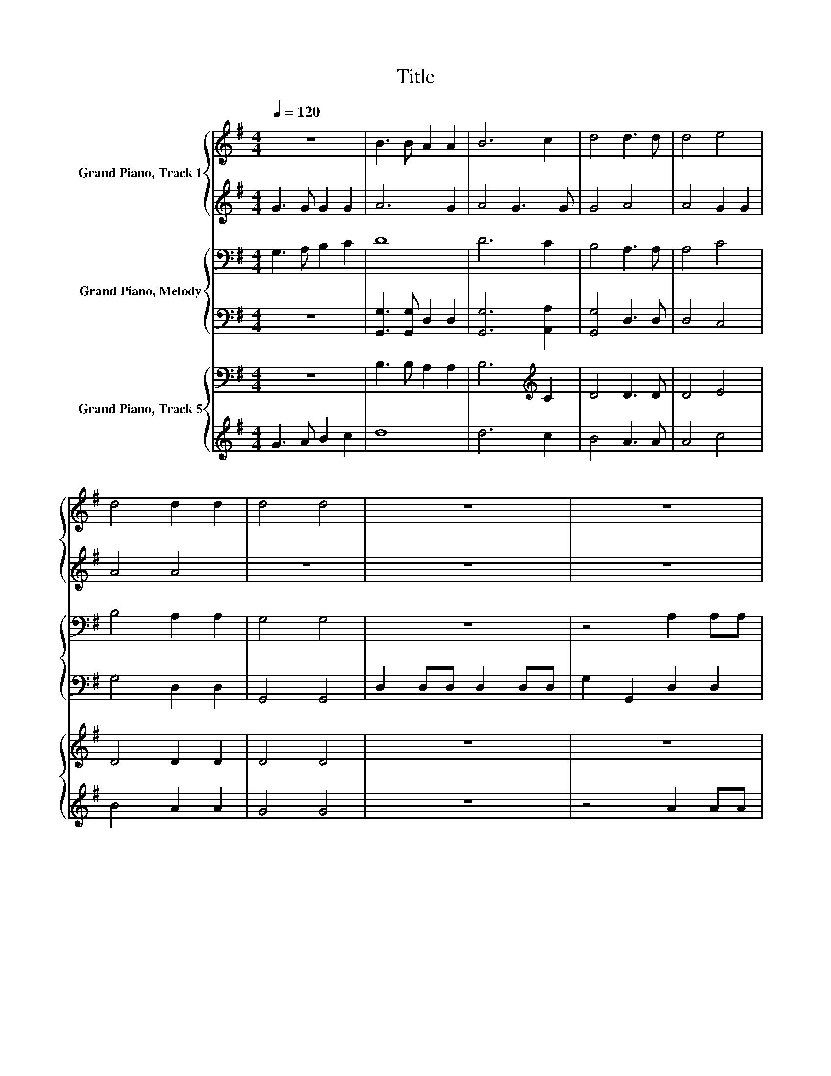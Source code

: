 X:1
T:Title
%%score { 1 | 2 } { 3 | 4 } { 5 | 6 }
L:1/8
Q:1/4=120
M:4/4
K:G
V:1 treble nm="Grand Piano, Track 1"
V:2 treble 
V:3 bass nm="Grand Piano, Melody"
V:4 bass 
V:5 bass nm="Grand Piano, Track 5"
V:6 treble 
V:1
 z8 | B3 B A2 A2 | B6 c2 | d4 d3 d | d4 e4 | d4 d2 d2 | d4 d4 | z8 | z8 | d2 dd d2 dd | d2 d2 d4 | %11
 d2 B2 B2 AG | A2 AA B2 B2 | A2 A2 z4 | d2 dd d2 dd | e2 e2 e2 e2 | z8 | B2 A2 G2 G2 | A4 A4 | %19
 d2 dc B2 e2 | d4 d4 | B4 A2 A2 | B2 A2 GABc | d4 d2 c2 | B4 B4 | A4 A4 | B4 B4 | A4 A4 | B4 B4 |] %29
V:2
 G3 G G2 G2 | A6 G2 | A4 G3 G | G4 A4 | A4 G2 G2 | A4 A4 | z8 | z8 | z8 | z4 G2 GG | F2 FF G2 G2 | %11
 F2 F2 G2 AG | F2 FF G2 GF | E4 D4 | z4 G2 GG | G2 GG G2 G2 | D2 D2 D4 | D4 E2 G2 | F4 E4 | %19
 G2 F2 E2 G2 | F4 E4 | G4 D2 D2 | D2 D2 D2 G2 | F4 GFEF | G4 G4 | D4 D4 | G4 G4 | D4 D4 | G4 G4 |] %29
V:3
 G,3 A, B,2 C2 | D8 | D6 C2 | B,4 A,3 A, | A,4 C4 | B,4 A,2 A,2 | G,4 G,4 | z8 | z4 A,2 A,A, | %9
 A,2 A,A, B,2 G,2 | A,2 A,2 B,2 B,B, | A,2 A,A, B,2[K:treble] C2 | D4 D4 | %13
 C2 A,C[K:bass] B,2 G,G, | A,2 A,2 B,2 B,2 | G,2 G,G,[K:treble] C2 CC | B,2 G,2[K:bass] A,2 D,2 | %17
 G,2 A,2 B,2[K:treble] C2 | D4 D4 | B,2 A,2[K:bass] G,2 CA, | B,4 A,4 | G,4 D,2 D,2 | %22
 G,2 A,2 B,2 G,2 | A,4 B,2[K:treble] C2 | D4 D4 | A,4 A,4 | D4 D4 | A,4 A,4 | D4 D4 |] %29
V:4
 z8 | [G,,G,]3 [G,,G,] D,2 D,2 | [G,,G,]6 [A,,A,]2 | [G,,G,]4 D,3 D, | D,4 C,4 | G,4 D,2 D,2 | %6
 G,,4 G,,4 | D,2 D,D, D,2 D,D, | G,2 G,,2 D,2 D,2 | D,2 D,D, G,2 G,G, | D,2 D,2 G,2 G,2 | %11
 D,2 D,D, G,2 F,E, | D,2 D,2 G,,2 G,,2 | z4 G,,2 G,,G,, | D,2 D,D, G,2 G,2 | E,2 E,E, C,2 C,2 | %16
 G,4 F,4 | G,2 F,2 E,4 | D,4 A,,4 | B,,C, D,2 E,2 C,2 | D,4 D,4 | G,,4 D,2 D,2 | %22
 G,,2 D,2 G,2 G,,2 | D,4 G,2 A,2 | [G,,G,]4 [G,,G,]4 | D,4 D,4 | [G,,G,]4 [G,,G,]4 | D,4 D,4 | %28
 [G,,G,]4 [G,,G,]4 |] %29
V:5
 z8 | B,3 B, A,2 A,2 | B,6[K:treble] C2 | D4 D3 D | D4 E4 | D4 D2 D2 | D4 D4 | z8 | z8 | %9
 D2 DD D2 DD | D2 D2 D4 | D2[K:bass] B,2 B,2 A,G, | A,2 A,A, B,2 B,2 | A,2 A,2 z4 | D2 DD D2 DD | %15
 E2 E2 E2 E2 | z8 | B,2 A,2 G,2 G,2 | A,4 A,4 | D2 DC B,2 E2 | D4 D4 | B,4 A,2 A,2 | %22
 B,2 A,2 G,A,B,[K:treble]C | D4 D2 C2 | B,4[K:bass] B,4 | A,4 A,4 | B,4 B,4 | A,4 A,4 | B,4 B,4 |] %29
V:6
 G3 A B2 c2 | d8 | d6 c2 | B4 A3 A | A4 c4 | B4 A2 A2 | G4 G4 | z8 | z4 A2 AA | A2 AA B2 G2 | %10
 A2 A2 B2 BB | A2 AA B2 c2 | d4 d4 | c2 Ac B2 GG | A2 A2 B2 B2 | G2 GG c2 cc | B2 G2 A2 D2 | %17
 G2 A2 B2 c2 | d4 d4 | B2 A2 G2 cA | B4 A4 | G4 D2 D2 | G2 A2 B2 G2 | A4 B2 c2 | d4 d4 | A4 A4 | %26
 d4 d4 | A4 A4 | d4 d4 |] %29

